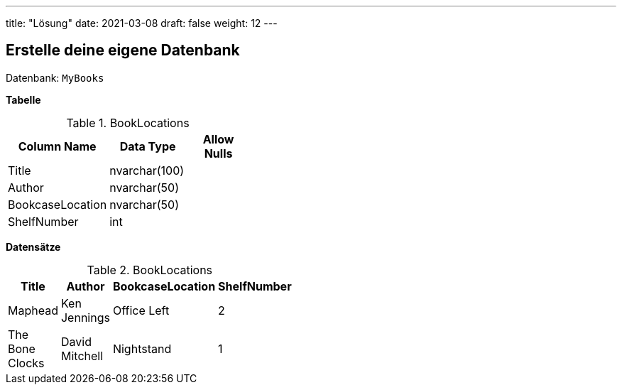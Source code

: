 ---
title: "Lösung"
date: 2021-03-08
draft: false
weight: 12
---

== Erstelle deine eigene Datenbank

Datenbank: `MyBooks`

*Tabelle*

.BookLocations
[%header,format=csv, width=40%]
|===
Column Name,Data Type,Allow Nulls
Title,nvarchar(100),
Author,nvarchar(50),
BookcaseLocation,nvarchar(50),
ShelfNumber,int,
|===

*Datensätze*

.BookLocations
[%header,format=csv, width=35%]
|===
Title,Author,BookcaseLocation,ShelfNumber
Maphead,Ken Jennings,Office Left,2
The Bone Clocks,David Mitchell,Nightstand,1
|===
